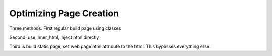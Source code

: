 Optimizing Page Creation
========================

Three methods. First regular build page using classes

Second, use inner_html, inject html directly

Third is build static page, set web page html attribute to the html.
This bypasses everything else.